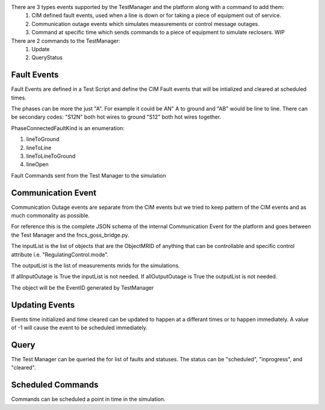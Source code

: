 There are 3 types events supported by the TestManager and the platform along with a command to add them:
    1. CIM defined fault events, used when a line is down or for taking a piece of equipment out of service.  
    2. Communication outage events which simulates measurements or control message outages.
    3. Command at specific time which sends commands to a piece of equipment to simulate reclosers. WIP

There are 2 commands to the TestManager:
    1. Update
    2. QueryStatus
    

|event_classes_image0|

Fault Events
^^^^^^^^^^^^

Fault Events are defined in a Test Script and define the CIM Fault events that will be intialized and cleared at scheduled times.

The phases can be more the just "A". For example it could be AN" A to ground and "AB" would be line to line.
There can be secondary codes:
"S12N" both hot wires to ground
"S12" both hot wires together.
 
PhaseConnectedFaultKind is an enumeration:

1.	lineToGround
2.	lineToLine
3.	lineToLineToGround
4.	lineOpen

.. code-block:: none
    :caption: Fault Events in Test Script JSON schema

    {
        "PhaseConnectedFaultKind": string,
        "FaultImpedance": {
                        "rGround": float,
                        "xGround": float
        },
        "ObjectMRID": [string],
        "phases": string,
        "event_type": string,
        "occuredDateTime": long,
        "stopDateTime": long
    }
..


.. code-block:: JSON
   :caption: Fault Event Example in test script

    {   
        "command": "new_events",
        "events" : [{
                "PhaseConnectedFaultKind": "lineToGround",
                "FaultImpedance": {
                                "rGround": 0.001,
                                "xGround": 0.001
                },
                "ObjectMRID": ["_9EF94B67-7279-21F4-5CEE-B2724E3C3FE6"],
                "phases": "ABC",
                "event_type": "Fault",
                "occuredDateTime": 1248130809,
                "stopDateTime": 1248130816
            }
        ]
    }
..


Fault Commands sent from the Test Manager to the simulation

.. code-block:: JSON
   :caption: Initialize a Fault Command example

    {
        "command": "update", 
        "input": {
            "timestamp": 1553201000414, 
            "reverse_differences": [], 
            "difference_mrid": "_ee4e4055-222f-4ccf-bed1-93063bd4392c", 
            "forward_differences": [
            {
                "ObjectMRID": "12344", 
                "FaultImpedance": {
                "xLineToLine": 0.0, 
                "rGround": 0.001, 
                "rLineToLine": 0.0, 
                "xGround": 0.001
                }, 
                "FaultMRID": "1233", 
                "PhaseCode": "AN", 
                "PhaseConnectedFaultKind": "lineToGround"
            }
            ]
        }
    }
..

.. code-block:: JSON
   :caption: Clear a Fault Command example

    {
        "command": "update", 
        "input": {
            "timestamp": 1553201003561, 
            "reverse_differences": [
            {
                "ObjectMRID": "12344", 
                "FaultImpedance": {
                "xLineToLine": 0.0, 
                "rGround": 0.001, 
                "rLineToLine": 0.0, 
                "xGround": 0.001
                }, 
                "FaultMRID": "1233", 
                "PhaseCode": "AN", 
                "PhaseConnectedFaultKind": "lineToGround"
            }
            ], 
            "difference_mrid": "_00b4668d-8454-4f1c-aed9-42d1424af149", 
            "forward_differences": []
        }
    }
..

Communication Event
^^^^^^^^^^^^^^^^^^^

Communication Outage events are separate from the CIM events but we tried to keep pattern of the CIM events and as much commonality as possible. 

For reference this is the complete JSON schema of the internal Communication Event for the platform and goes between the Test Manager and the fncs_goss_bridge.py.

.. code-block::  none
   :caption: JSON Communication Outage schema command for the TestManager

    {  
        "allOutputOutage": boolean,
        "allInputOutage": boolean,
        "inputOutageList": [{"objectMRID":string, "attribute":string}],
        "outputOutageList": [string],
        "event_type": string,
        "occuredDateTime": long,
        "stopDateTime": long
    }
..

.. code-block::  JSON
   :caption: JSON Communication Outage command for the TestManager

   {"command": "new_events",
    "events": [
        {
            "allOutputOutage": false,
            "allInputOutage": false,
            "inputOutageList": [{"objectMRID":"_EF2FF8C1-A6A6-4771-ADDD-A371AD929D5B", "attribute":"ShuntCompensator.sections"}, {"objectMRID":"_C0F73227-012B-B70B-0142-55C7C991A343", "attribute":"ShuntCompensator.sections"}],
            "outputOutageList": ["_5405BE1A-BC86-5452-CBF2-BD1BA8984093"],
            "event_type": "CommOutage",
            "occuredDateTime": 1248130819,
            "stopDateTime": 1248130824
        }
    ]
    }
..

The inputList is the list of objects that are the ObjectMRID of anything that can be controllable and specific control attribute i.e. "RegulatingControl.mode". 

The outputList is the list of measurements mrids for the simulations. 

If allInputOutage is True the inputList is not needed.
If allOutputOutage is True the outputList is not needed.

.. code-block:: JSON
   :caption: Communication Event to the Simulation Bridge

    {
    "command": "CommOutage",
    "input": {
        "timestamp": 1248130819,
        "forward_differences": [
        {
            "allOutputOutage": false,
            "allInputOutage": false,
            "inputOutageList": [
            {
                "objectMRID": "_EF2FF8C1-A6A6-4771-ADDD-A371AD929D5B",
                "attribute": "ShuntCompensator.sections"
            },
            {
                "objectMRID": "_C0F73227-012B-B70B-0142-55C7C991A343",
                "attribute": "ShuntCompensator.sections"
            }
            ],
            "outputOutageList": [
            "_5405BE1A-BC86-5452-CBF2-BD1BA8984093"
            ],
            "faultMRID": "_ce5ee4c9-9c41-4f5e-8c5c-f19990f9cfba",
            "event_type": "CommOutage",
            "occuredDateTime": 1248130819,
            "stopDateTime": 1248130824
        }
        ],
        "reverse_differences": []
    }
    }
..

The object will be the EventID generated by TestManager

Updating Events
^^^^^^^^^^^^^^^

Events time initialized and time cleared can be updated to happen at a differant times or to happen immediately.
A value of -1 will cause the event to be scheduled immediately.

.. code-block::  none
    :caption: JSON update command to Test Manager
    :emphasize-lines: 6

    {  
        "command": "update_events",
        “message”:{
            "object":String, "FaultMRID"
            "attribute":"timeInitiated",
            "value": 1357048740, or -1 for now
        }
    }
..

Query
^^^^^
The Test Manager can be queried the for list of faults and statuses.
The status can be "scheduled", "inprogress", and "cleared".

.. code-block:: none
    :caption: Query the for list of faults and status

    {"command":"query_events", "simulationID":int}
..

.. code-block:: none
    :caption: Result JSON Schema

    { 
        "data": [
            {
                <fault>,
                "status": <status>  # SCHEDULED, INITIATED, CLEARED, CANCELLED
            },...
        }
    }
..


.. code-block:: JSON
    :caption: Result CIM Fault Events example

    { 
        "data": [
            {
            "allOutputOutage": false,
            "allInputOutage": false,
            "inputOutageList": [
                {
                "objectMRID": "_EF2FF8C1-A6A6-4771-ADDD-A371AD929D5B",
                "attribute": "ShuntCompensator.sections"
                },
                {
                "objectMRID": "_C0F73227-012B-B70B-0142-55C7C991A343",
                "attribute": "ShuntCompensator.sections"
                }
            ],
            "outputOutageList": [
                "_5405BE1A-BC86-5452-CBF2-BD1BA8984093"
            ],
            "faultMRID": "_ce5ee4c9-9c41-4f5e-8c5c-f19990f9cfba",
            "event_type": "CommOutage",
            "occuredDateTime": 1248130819,
            "stopDateTime": 1248130824,
            "status": "CLEARED"
            }
        ]
    }
..

Scheduled Commands
^^^^^^^^^^^^^^^^^^

Commands can be scheduled a point in time in the simulation.

.. code-block:: none
    :caption: JSON scheduled command schema

    {   
        "command": "new_events",
        "events":[{
                "message":{
                    "forward_differences":[<Object>],
                    "reverse_differences":[<Object>]
                },
                "timeInitiated":long,
                "timeCleared":long,
        }]
    }
..


.. code-block:: JSON
    :caption: Scheduled command example

    {
        "command": "new_events",
        "events":[{
            "message": {
                "forward_differences": [
                    {
                    "object": "_8D0EAC3F-AD56-C5A6-ED03-863DBB4A8C5F",
                    "attribute": "ShuntCompensator.sections",
                    "value": "0"
                    }
                ],
                "reverse_differences": [
                    {
                    "object": "_8D0EAC3F-AD56-C5A6-ED03-863DBB4A8C5F",
                    "attribute": "ShuntCompensator.sections",
                    "value": "1"
                    }
                ]
            },
            "event_type": "ScheduledCommandEvent",
            "occuredDateTime": 1248130812,
            "stopDateTime": 1248130842
            }]
    }
..


.. |event_classes_image0| image:: EventClassDiagram.png

